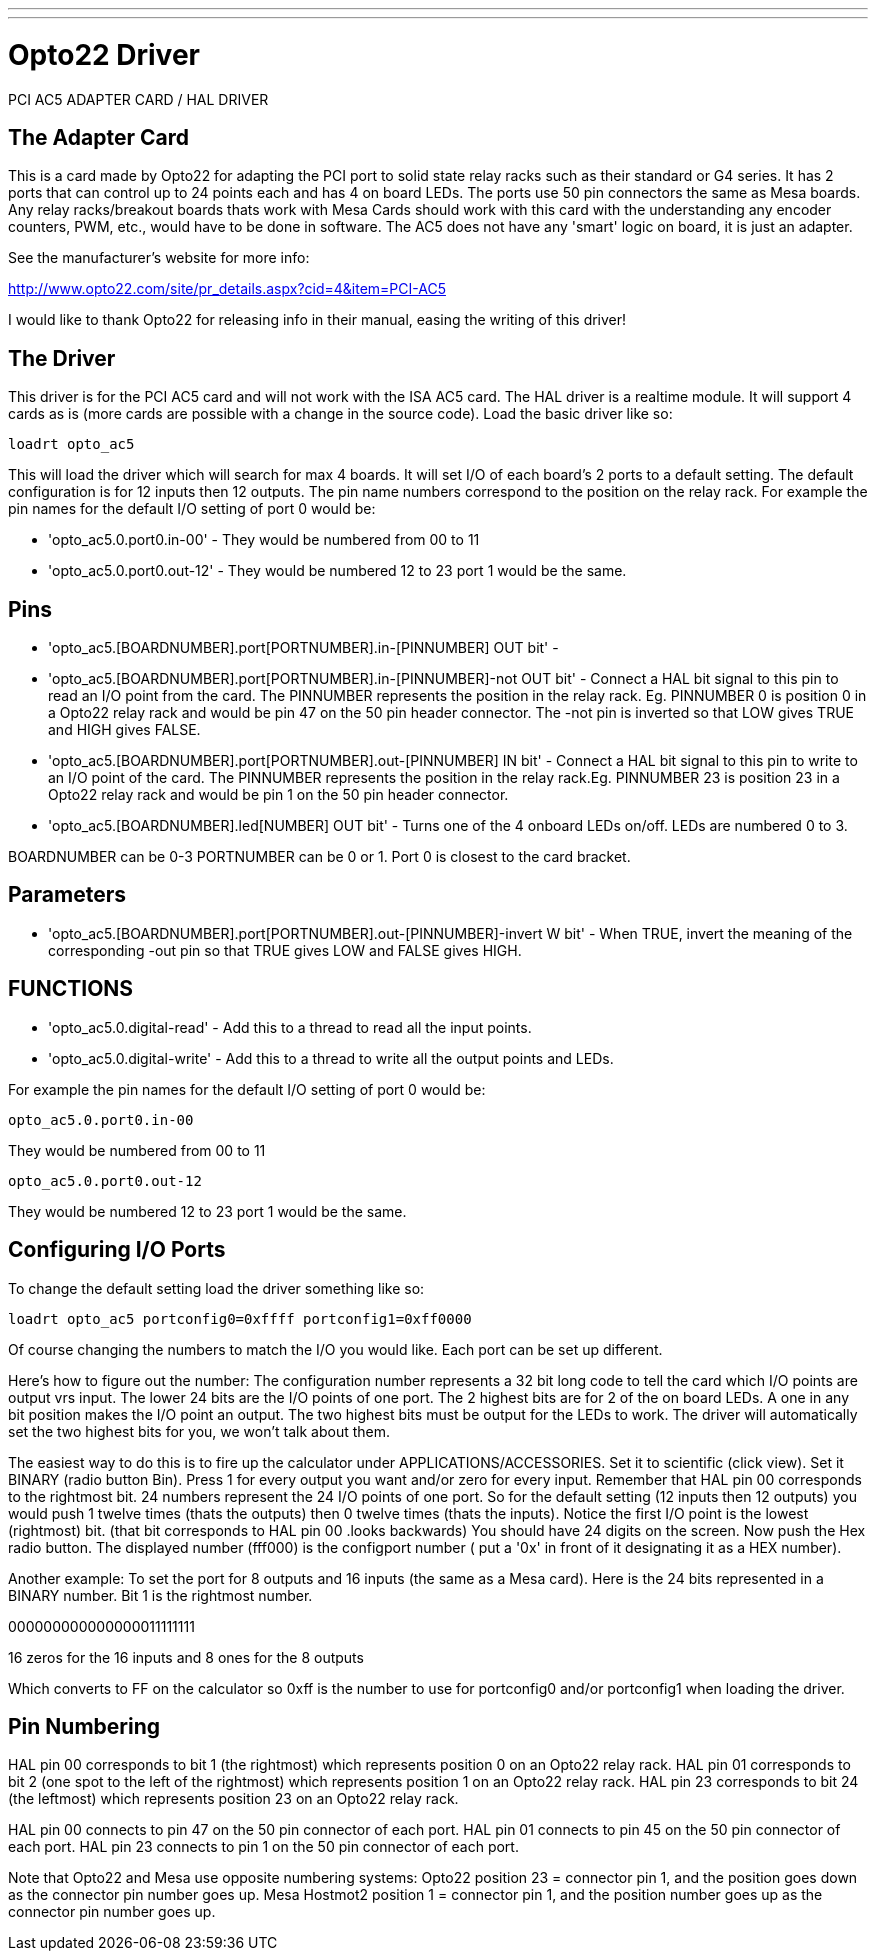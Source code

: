 ---
---

:skip-front-matter:

= Opto22 Driver

[[cha:opto22-driver]] (((Opto22 Driver)))

PCI AC5 ADAPTER CARD / HAL DRIVER

== The Adapter Card

This is a card made by Opto22 for adapting the PCI port to solid state
relay racks such as their standard or G4 series. It has 2 ports that
can control up to 24 points each and has 4 on board LEDs. The ports use
50 pin connectors the same as Mesa boards. Any relay racks/breakout
boards thats work with Mesa Cards should work with this card with the
understanding any encoder counters, PWM, etc., would have to be done in
software. The AC5 does not have any 'smart' logic on board, it is just 
an adapter.

See the manufacturer's website for more info:

http://www.opto22.com/site/pr_details.aspx?cid=4&item=PCI-AC5

I would like to thank Opto22 for releasing info in their manual,
easing the writing of this driver!

== The Driver 

This driver is for the PCI AC5 card and will not work with the ISA AC5
card. The HAL driver is a realtime module. It will support 4 cards as
is (more cards are possible with a change in the source code). Load the 
basic driver like so: 

----
loadrt opto_ac5
----

This will load the driver which will search for max 4 boards. It will
set I/O of each board's 2 ports to a default setting. The default
configuration is for 12 inputs then 12 outputs. The pin name numbers
correspond to the position on the relay rack. For example the pin names
for the default I/O setting of port 0 would be:

* 'opto_ac5.0.port0.in-00' - They would be numbered from 00 to 11

* 'opto_ac5.0.port0.out-12' - They would be numbered 12 to 23 port 1 would 
be the same.

== Pins

* 'opto_ac5.[BOARDNUMBER].port[PORTNUMBER].in-[PINNUMBER] OUT bit' -

* 'opto_ac5.[BOARDNUMBER].port[PORTNUMBER].in-[PINNUMBER]-not OUT bit' -
Connect a HAL bit signal to this pin to read an I/O point from the
card. The PINNUMBER represents the position in the relay rack. Eg.
PINNUMBER 0 is position 0 in a Opto22 relay rack and would be pin 47 on
the 50 pin header connector. The -not pin is inverted so that LOW gives
TRUE and HIGH gives FALSE.

* 'opto_ac5.[BOARDNUMBER].port[PORTNUMBER].out-[PINNUMBER] IN bit' -
Connect a HAL bit signal to this pin to write to an I/O point of the
card. The PINNUMBER represents the position in the relay rack.Eg.
PINNUMBER 23 is position 23 in a Opto22 relay rack and would be pin 1
on the 50 pin header connector.

* 'opto_ac5.[BOARDNUMBER].led[NUMBER] OUT bit' -
Turns one of the 4 onboard LEDs on/off. LEDs are numbered 0 to 3.

BOARDNUMBER can be 0-3 PORTNUMBER can be 0 or 1. Port 0 is closest to
the card bracket.

== Parameters

* 'opto_ac5.[BOARDNUMBER].port[PORTNUMBER].out-[PINNUMBER]-invert W bit' -
When TRUE, invert the meaning of the corresponding -out pin so that
TRUE gives LOW and FALSE gives HIGH.

== FUNCTIONS 

* 'opto_ac5.0.digital-read' - Add this to a thread to read all the input
points.

* 'opto_ac5.0.digital-write' - Add this to a thread to write all the output
points and LEDs.

For example the pin names for the default I/O setting of port 0 would
be:

----
opto_ac5.0.port0.in-00
----

They would be numbered from 00 to 11

----
opto_ac5.0.port0.out-12
----

They would be numbered 12 to 23 port 1 would be the same.

== Configuring I/O Ports

To change the default setting load the driver something like so:

----
loadrt opto_ac5 portconfig0=0xffff portconfig1=0xff0000
----

Of course changing the numbers to match the I/O you would like. Each
port can be set up different.

Here's how to figure out the number: The configuration number
represents a 32 bit long code to tell the card which I/O points are
output vrs input. The lower 24 bits are the I/O points of one port. The
2 highest bits are for 2 of the on board LEDs. A one in any bit
position makes the I/O point an output. The two highest bits must be
output for the LEDs to work. The driver will automatically set the two
highest bits for you, we won't talk about them.

The easiest way to do this is to fire up the calculator under
APPLICATIONS/ACCESSORIES. Set it to scientific (click view). Set it
BINARY (radio button Bin). Press 1 for every output you want and/or
zero for every input. Remember that HAL pin 00 corresponds to the
rightmost bit. 24 numbers represent the 24 I/O points of one port. So
for the default setting (12 inputs then 12 outputs) you would push 1
twelve times (thats the outputs) then 0 twelve times (thats the
inputs). Notice the first I/O point is the lowest (rightmost) bit.
(that bit corresponds to HAL pin 00 .looks backwards) You should have
24 digits on the screen. Now push the Hex radio button. The displayed
number (fff000) is the configport number ( put a '0x' in front of it
designating it as a HEX number).

Another example: To set the port for 8 outputs and 16 inputs (the
same as a Mesa card). Here is the 24 bits represented in a BINARY
number. Bit 1 is the rightmost number.

000000000000000011111111

16 zeros for the 16 inputs and 8 ones for the 8 outputs

Which converts to FF on the calculator so 0xff is the number to use
for portconfig0 and/or portconfig1 when loading the driver.

== Pin Numbering

HAL pin 00 corresponds to bit 1 (the rightmost) which represents
position 0 on an Opto22 relay rack. HAL pin 01 corresponds to bit 2
(one spot to the left of the rightmost) which represents position 1 on
an Opto22 relay rack. HAL pin 23 corresponds to bit 24 (the
leftmost) which represents position 23 on an Opto22 relay rack.

HAL pin 00 connects to pin 47 on the 50 pin connector of each port.
HAL pin 01 connects to pin 45 on the 50 pin connector of each port.
HAL pin 23 connects to pin 1 on the 50 pin connector of each port.

Note that Opto22 and Mesa use opposite numbering systems: Opto22 
position 23 = connector pin 1, and the position goes down as the 
connector pin number goes up. Mesa Hostmot2 position 1 = connector pin 
1, and the position number goes up as the connector pin number goes up. 
